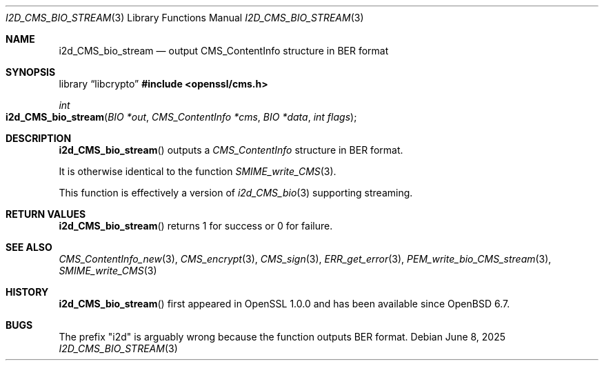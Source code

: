 .\" $OpenBSD: i2d_CMS_bio_stream.3,v 1.7 2025/06/08 22:40:30 schwarze Exp $
.\" full merge up to: OpenSSL df75c2bf Dec 9 01:02:36 2018 +0100
.\"
.\" This file was written by Dr. Stephen Henson <steve@openssl.org>.
.\" Copyright (c) 2008 The OpenSSL Project.  All rights reserved.
.\"
.\" Redistribution and use in source and binary forms, with or without
.\" modification, are permitted provided that the following conditions
.\" are met:
.\"
.\" 1. Redistributions of source code must retain the above copyright
.\"    notice, this list of conditions and the following disclaimer.
.\"
.\" 2. Redistributions in binary form must reproduce the above copyright
.\"    notice, this list of conditions and the following disclaimer in
.\"    the documentation and/or other materials provided with the
.\"    distribution.
.\"
.\" 3. All advertising materials mentioning features or use of this
.\"    software must display the following acknowledgment:
.\"    "This product includes software developed by the OpenSSL Project
.\"    for use in the OpenSSL Toolkit. (http://www.openssl.org/)"
.\"
.\" 4. The names "OpenSSL Toolkit" and "OpenSSL Project" must not be used to
.\"    endorse or promote products derived from this software without
.\"    prior written permission. For written permission, please contact
.\"    openssl-core@openssl.org.
.\"
.\" 5. Products derived from this software may not be called "OpenSSL"
.\"    nor may "OpenSSL" appear in their names without prior written
.\"    permission of the OpenSSL Project.
.\"
.\" 6. Redistributions of any form whatsoever must retain the following
.\"    acknowledgment:
.\"    "This product includes software developed by the OpenSSL Project
.\"    for use in the OpenSSL Toolkit (http://www.openssl.org/)"
.\"
.\" THIS SOFTWARE IS PROVIDED BY THE OpenSSL PROJECT ``AS IS'' AND ANY
.\" EXPRESSED OR IMPLIED WARRANTIES, INCLUDING, BUT NOT LIMITED TO, THE
.\" IMPLIED WARRANTIES OF MERCHANTABILITY AND FITNESS FOR A PARTICULAR
.\" PURPOSE ARE DISCLAIMED.  IN NO EVENT SHALL THE OpenSSL PROJECT OR
.\" ITS CONTRIBUTORS BE LIABLE FOR ANY DIRECT, INDIRECT, INCIDENTAL,
.\" SPECIAL, EXEMPLARY, OR CONSEQUENTIAL DAMAGES (INCLUDING, BUT
.\" NOT LIMITED TO, PROCUREMENT OF SUBSTITUTE GOODS OR SERVICES;
.\" LOSS OF USE, DATA, OR PROFITS; OR BUSINESS INTERRUPTION)
.\" HOWEVER CAUSED AND ON ANY THEORY OF LIABILITY, WHETHER IN CONTRACT,
.\" STRICT LIABILITY, OR TORT (INCLUDING NEGLIGENCE OR OTHERWISE)
.\" ARISING IN ANY WAY OUT OF THE USE OF THIS SOFTWARE, EVEN IF ADVISED
.\" OF THE POSSIBILITY OF SUCH DAMAGE.
.\"
.Dd $Mdocdate: June 8 2025 $
.Dt I2D_CMS_BIO_STREAM 3
.Os
.Sh NAME
.Nm i2d_CMS_bio_stream
.Nd output CMS_ContentInfo structure in BER format
.Sh SYNOPSIS
.Lb libcrypto
.In openssl/cms.h
.Ft int
.Fo i2d_CMS_bio_stream
.Fa "BIO *out"
.Fa "CMS_ContentInfo *cms"
.Fa "BIO *data"
.Fa "int flags"
.Fc
.Sh DESCRIPTION
.Fn i2d_CMS_bio_stream
outputs a
.Vt CMS_ContentInfo
structure in BER format.
.Pp
It is otherwise identical to the function
.Xr SMIME_write_CMS 3 .
.Pp
This function is effectively a version of
.Xr i2d_CMS_bio 3
supporting streaming.
.Sh RETURN VALUES
.Fn i2d_CMS_bio_stream
returns 1 for success or 0 for failure.
.Sh SEE ALSO
.Xr CMS_ContentInfo_new 3 ,
.Xr CMS_encrypt 3 ,
.Xr CMS_sign 3 ,
.Xr ERR_get_error 3 ,
.Xr PEM_write_bio_CMS_stream 3 ,
.Xr SMIME_write_CMS 3
.Sh HISTORY
.Fn i2d_CMS_bio_stream
first appeared in OpenSSL 1.0.0
and has been available since
.Ox 6.7 .
.Sh BUGS
The prefix "i2d" is arguably wrong because the function outputs BER
format.
